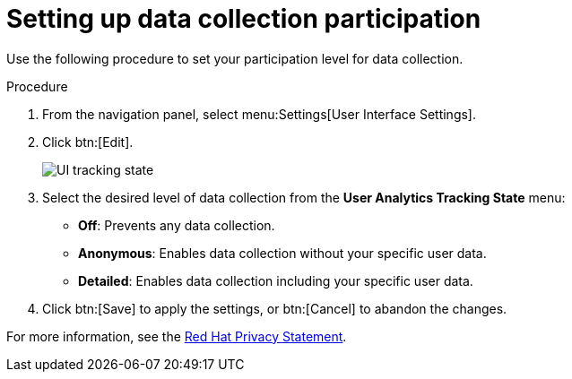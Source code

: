 [id="proc-controller-control-data-collection"]

= Setting up data collection participation

Use the following procedure to set your participation level for data collection.

.Procedure
. From the navigation panel, select menu:Settings[User Interface Settings].
. Click btn:[Edit].
+
image:configure-controller-ui-tracking_state.png[UI tracking state]

. Select the desired level of data collection from the *User Analytics Tracking State* menu:

* *Off*: Prevents any data collection.
* *Anonymous*: Enables data collection without your specific user data.
* *Detailed*: Enables data collection including your specific user data.

. Click btn:[Save] to apply the settings, or btn:[Cancel] to abandon the changes.

For more information, see the link:https://www.redhat.com/en/about/privacy-policy[Red Hat Privacy Statement].
